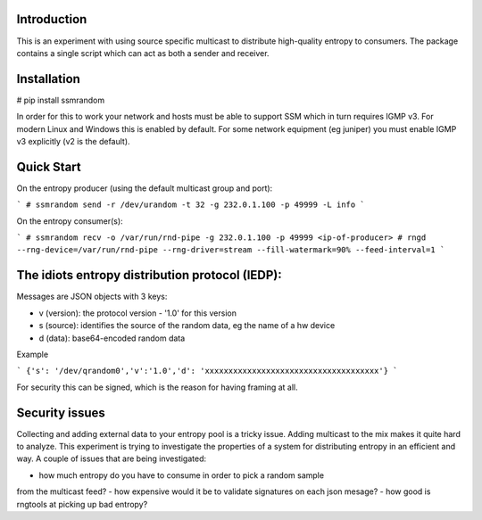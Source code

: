 
Introduction
------------

This is an experiment with using source specific multicast to distribute 
high-quality entropy to consumers. The package contains a single script which 
can act as both a sender and receiver.

Installation
------------

# pip install ssmrandom

In order for this to work your network and hosts must be able to support 
SSM which in turn requires IGMP v3. For modern Linux and Windows this is
enabled by default. For some network equipment (eg juniper) you must enable
IGMP v3 explicitly (v2 is the default).


Quick Start
-----------

On the entropy producer (using the default multicast group and port):

```
# ssmrandom send -r /dev/urandom -t 32 -g 232.0.1.100 -p 49999 -L info 
```

On the entropy consumer(s):

```
# ssmrandom recv -o /var/run/rnd-pipe -g 232.0.1.100 -p 49999 <ip-of-producer>
# rngd --rng-device=/var/run/rnd-pipe --rng-driver=stream --fill-watermark=90% --feed-interval=1
```


The idiots entropy distribution protocol (IEDP):
------------------------------------------------

Messages are JSON objects with 3 keys:

- v (version): the protocol version - '1.0' for this version
- s (source): identifies the source of the random data, eg the name of a hw device
- d (data): base64-encoded random data

Example

```
{'s': '/dev/qrandom0','v':'1.0','d': 'xxxxxxxxxxxxxxxxxxxxxxxxxxxxxxxxxxxxx'}
```

For security this can be signed, which is the reason for having framing at all.

Security issues
---------------

Collecting and adding external data to your entropy pool is a tricky issue. Adding
multicast to the mix makes it quite hard to analyze. This experiment is trying to 
investigate the properties of a system for distributing entropy in an efficient and
way. A couple of issues that are being investigated:

- how much entropy do you have to consume in order to pick a random sample
from the multicast feed?
- how expensive would it be to validate signatures on each json mesage?
- how good is rngtools at picking up bad entropy?
